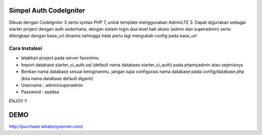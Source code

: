 ###################
Simpel Auth CodeIgniter
###################

Dibuat dengan CodeIgniter 3 serta syntax PHP 7, untuk template menggunakan AdminLTE 3.
Dapat digunakan sebagai starter project dengan auth sederhana, dengan sistem login dua level hak akses (admin dan superadmin) serta dilengkapi dengan base_url dinamis sehingga tidak perlu lagi mengubah config pada base_url

*******************
Cara Instalasi
*******************

- letakkan project pada server favoritmu
- Import database starter_ci_auth.sql (default nama database starter_ci_auth) pada phpmyadmin atau sejenisnya
- Berikan nama database sesuai keinginanmu, jangan lupa configurasi nama database pada config/database.php (bila nama database default diganti)
- Username : admin/superadmin
- Password : asddsa

ENJOY !!

###################
DEMO
###################
http://purchase.whatsmyserver.com/
